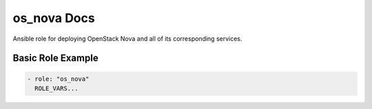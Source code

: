 os_nova Docs
============

Ansible role for deploying OpenStack Nova and all of its corresponding
services.

Basic Role Example
^^^^^^^^^^^^^^^^^^

.. code-block:: yaml

    - role: "os_nova"
      ROLE_VARS...
